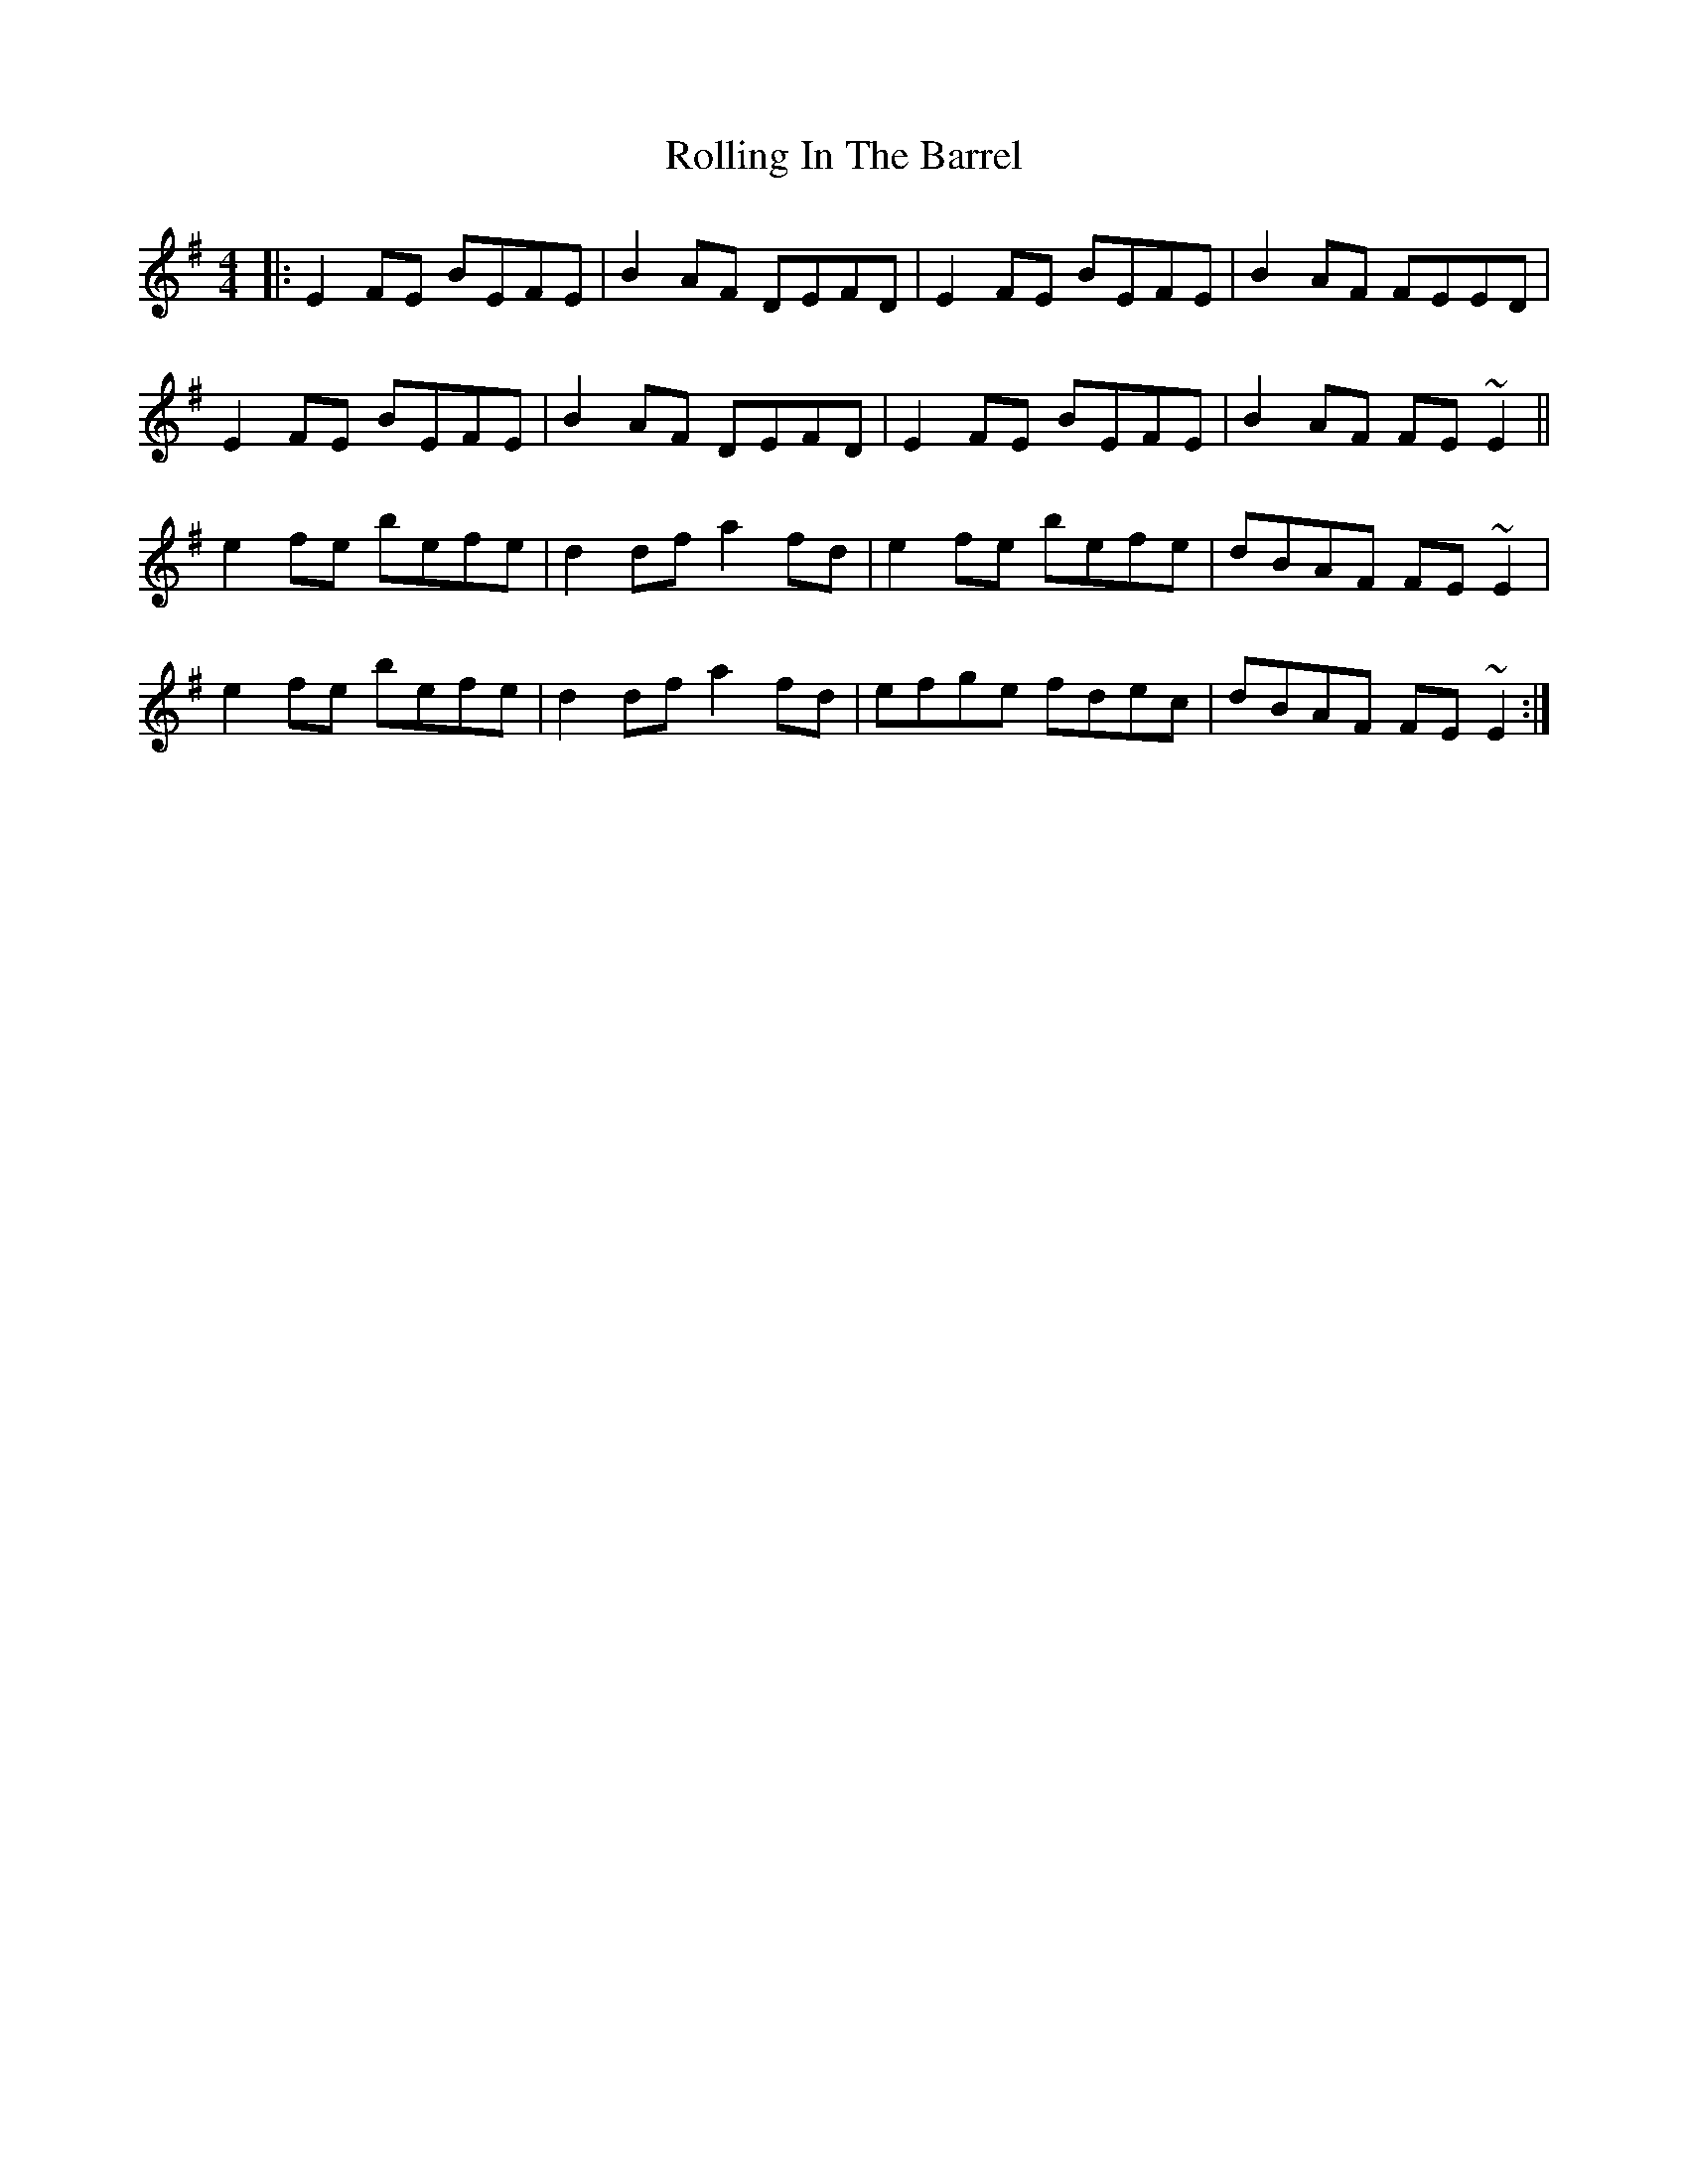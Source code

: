 X: 2
T: Rolling In The Barrel
Z: slainte
S: https://thesession.org/tunes/500#setting13413
R: reel
M: 4/4
L: 1/8
K: Ador
|: E2FE BEFE | B2AF DEFD | E2FE BEFE | B2AF FEED |E2FE BEFE | B2AF DEFD | E2FE BEFE | B2AF FE~E2 ||e2fe befe | d2df a2fd | e2fe befe | dBAF FE~E2 |e2fe befe | d2df a2fd | efge fdec | dBAF FE~E2 :|
